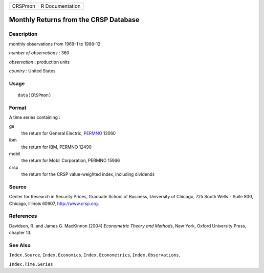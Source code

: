 ======= ===============
CRSPmon R Documentation
======= ===============

Monthly Returns from the CRSP Database
--------------------------------------

Description
~~~~~~~~~~~

monthly observations from 1969-1 to 1998-12

*number of observations* : 360

*observation* : production units

*country* : United States

Usage
~~~~~

::

   data(CRSPmon)

Format
~~~~~~

A time series containing :

ge
   the return for General Electric,
   `PERMNO <http://www.crsp.org/products/documentation/crsp-link>`__
   12060

ibm
   the return for IBM, PERMNO 12490

mobil
   the return for Mobil Corporation, PERMNO 15966

crsp
   the return for the CRSP value-weighted index, including dividends

Source
~~~~~~

Center for Research in Security Prices, Graduate School of Business,
University of Chicago, 725 South Wells - Suite 800, Chicago, Illinois
60607, http://www.crsp.org.

References
~~~~~~~~~~

Davidson, R. and James G. MacKinnon (2004) *Econometric Theory and
Methods*, New York, Oxford University Press, chapter 13.

See Also
~~~~~~~~

``Index.Source``, ``Index.Economics``, ``Index.Econometrics``,
``Index.Observations``,

``Index.Time.Series``
